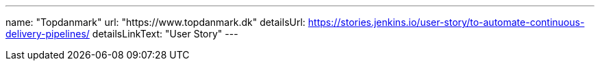 ---
name: "Topdanmark"
url: "https://www.topdanmark.dk"
detailsUrl: https://stories.jenkins.io/user-story/to-automate-continuous-delivery-pipelines/
detailsLinkText: "User Story"
---
